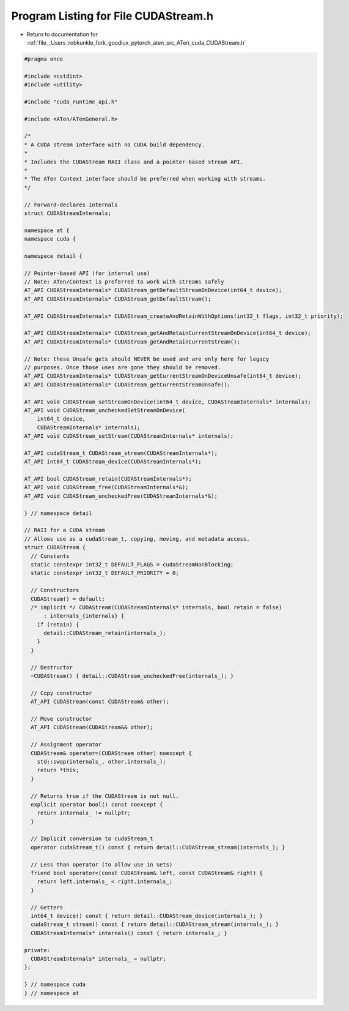 
.. _program_listing_file__Users_robkunkle_fork_goodlux_pytorch_aten_src_ATen_cuda_CUDAStream.h:

Program Listing for File CUDAStream.h
=====================================

- Return to documentation for :ref:`file__Users_robkunkle_fork_goodlux_pytorch_aten_src_ATen_cuda_CUDAStream.h`

.. code-block:: cpp

   #pragma once
   
   #include <cstdint>
   #include <utility>
   
   #include "cuda_runtime_api.h"
   
   #include <ATen/ATenGeneral.h>
   
   /*
   * A CUDA stream interface with no CUDA build dependency.
   *
   * Includes the CUDAStream RAII class and a pointer-based stream API.
   *
   * The ATen Context interface should be preferred when working with streams.
   */
   
   // Forward-declares internals
   struct CUDAStreamInternals;
   
   namespace at {
   namespace cuda {
   
   namespace detail {
   
   // Pointer-based API (for internal use)
   // Note: ATen/Context is preferred to work with streams safely
   AT_API CUDAStreamInternals* CUDAStream_getDefaultStreamOnDevice(int64_t device);
   AT_API CUDAStreamInternals* CUDAStream_getDefaultStream();
   
   AT_API CUDAStreamInternals* CUDAStream_createAndRetainWithOptions(int32_t flags, int32_t priority);
   
   AT_API CUDAStreamInternals* CUDAStream_getAndRetainCurrentStreamOnDevice(int64_t device);
   AT_API CUDAStreamInternals* CUDAStream_getAndRetainCurrentStream();
   
   // Note: these Unsafe gets should NEVER be used and are only here for legacy
   // purposes. Once those uses are gone they should be removed.
   AT_API CUDAStreamInternals* CUDAStream_getCurrentStreamOnDeviceUnsafe(int64_t device);
   AT_API CUDAStreamInternals* CUDAStream_getCurrentStreamUnsafe();
   
   AT_API void CUDAStream_setStreamOnDevice(int64_t device, CUDAStreamInternals* internals);
   AT_API void CUDAStream_uncheckedSetStreamOnDevice(
       int64_t device,
       CUDAStreamInternals* internals);
   AT_API void CUDAStream_setStream(CUDAStreamInternals* internals);
   
   AT_API cudaStream_t CUDAStream_stream(CUDAStreamInternals*);
   AT_API int64_t CUDAStream_device(CUDAStreamInternals*);
   
   AT_API bool CUDAStream_retain(CUDAStreamInternals*);
   AT_API void CUDAStream_free(CUDAStreamInternals*&);
   AT_API void CUDAStream_uncheckedFree(CUDAStreamInternals*&);
   
   } // namespace detail
   
   // RAII for a CUDA stream
   // Allows use as a cudaStream_t, copying, moving, and metadata access.
   struct CUDAStream {
     // Constants
     static constexpr int32_t DEFAULT_FLAGS = cudaStreamNonBlocking;
     static constexpr int32_t DEFAULT_PRIORITY = 0;
   
     // Constructors
     CUDAStream() = default;
     /* implicit */ CUDAStream(CUDAStreamInternals* internals, bool retain = false)
         : internals_{internals} {
       if (retain) {
         detail::CUDAStream_retain(internals_);
       }
     }
   
     // Destructor
     ~CUDAStream() { detail::CUDAStream_uncheckedFree(internals_); }
   
     // Copy constructor
     AT_API CUDAStream(const CUDAStream& other);
   
     // Move constructor
     AT_API CUDAStream(CUDAStream&& other);
   
     // Assignment operator
     CUDAStream& operator=(CUDAStream other) noexcept {
       std::swap(internals_, other.internals_);
       return *this;
     }
   
     // Returns true if the CUDAStream is not null.
     explicit operator bool() const noexcept {
       return internals_ != nullptr;
     }
   
     // Implicit conversion to cudaStream_t
     operator cudaStream_t() const { return detail::CUDAStream_stream(internals_); }
   
     // Less than operator (to allow use in sets)
     friend bool operator<(const CUDAStream& left, const CUDAStream& right) {
       return left.internals_ < right.internals_;
     }
   
     // Getters
     int64_t device() const { return detail::CUDAStream_device(internals_); }
     cudaStream_t stream() const { return detail::CUDAStream_stream(internals_); }
     CUDAStreamInternals* internals() const { return internals_; }
   
   private:
     CUDAStreamInternals* internals_ = nullptr;
   };
   
   } // namespace cuda
   } // namespace at
